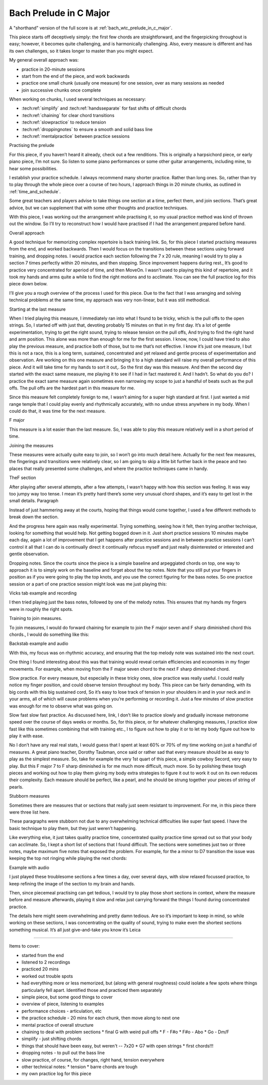 Bach Prelude in C Major
=======================

A "shorthand" version of the full score is at :ref:`bach_wtc_prelude_in_c_major`.

This piece starts off deceptively simply: the first few chords are straightforward, and the fingerpicking throughout is easy; however, it becomes quite challenging, and is harmonically challenging.  Also, every measure is different and has its own challenges, so it takes longer to master than you might expect.

My general overall approach was:

* practice in 20-minute sessions
* start from the end of the piece, and work backwards
* practice one small chunk (usually one measure) for one session, over as many sessions as needed
* join successive chunks once complete

When working on chunks, I used several techniques as necessary:

* :tech:ref:`simplify` and :tech:ref:`handsseparate` for fast shifts of difficult chords
* :tech:ref:`chaining` for clear chord transitions
* :tech:ref:`slowpractice` to reduce tension
* :tech:ref:`droppingnotes` to ensure a smooth and solid bass line
* :tech:ref:`mentalpractice` between practice sessions

Practising the prelude

For this piece, if you haven’t heard it already, check out a few renditions. This is originally a harpsichord piece, or early piano piece, I’m not sure. So listen to some piano performances or some other guitar arrangements, including mine, to hear some possibilities.

I establish your practice schedule. I always recommend many shorter practice. Rather than long ones. So, rather than try to play through the whole piece over a course of two hours, I approach things in 20 minute chunks, as outlined in :ref:`time_and_schedule`.

Some great teachers and players advise to take things one section at a time, perfect them, and join sections. That’s great advice, but we can supplement that with some other thoughts and practice techniques.

With this piece, I was working out the arrangement while practising it, so my usual practice method was kind of thrown out the window. So I’ll try to reconstruct how I would have practised if I had the arrangement prepared before hand.

Overall approach

A good technique for memorizing complex repertoire is back training link. So, for this piece I started practising measures from the end, and worked backwards. Then I would focus on the transitions between these sections using forward training, and dropping notes.  I would practice each section following the 7 x 20 rule, meaning I would try to play a section 7 times perfectly within 20 minutes, and then stopping. Since improvement happens during rest., It’s good to practice very concentrated for aperiod of time, and then MoveOn.  I wasn’t used to playing this kind of repertoire, and it took my hands and arms quite a while to find the right motions and to acclimate. You can see the full practice log for this piece down below.

I’ll give you a rough overview of the process I used for this piece. Due to the fact that I was arranging and solving technical problems at the same time, my approach was very non-linear, but it was still methodical.

Starting at the last measure

When I tried playing this measure, I immediately ran into what I found to be tricky, which is the pull offs to the open strings. So, I started off with just that, devoting probably 15 minutes on that in my first day. It’s a lot of gentle experimentation, trying to get the right sound, trying to release tension on the pull offs, And trying to find the right hand and arm position. This alone was more than enough for me for the first session. I know, now, I could have tried to also play the previous measure, and practice both of those, but to me that’s not effective. I know it’s just one measure, I but this is not a race, this is a long term, sustained, concentrated and yet relaxed and gentle process of experimentation and observation.  Are working on this one measure and bringing it to a high standard will raise my overall performance of this piece. And it will take time for my hands to sort it out,. So the first day was this measure. And then the second day started with the exact same measure, me playing it to see if I had in fact mastered it. And I hadn’t. So what do you do? I practice the exact same measure again sometimes even narrowing my scope to just a handful of beats such as the pull offs. The pull offs are the hardest part in this measure for me. 

Since this measure felt completely foreign to me, I wasn’t aiming for a super high standard at first. I just wanted a mid range temple that I could play evenly and rhythmically accurately, with no undue stress anywhere in my body. When I could do that, it was time for the next measure.

F major



This measure is a lot easier than the last measure. So, I was able to play this measure relatively well in a short period of time.

Joining the measures

These measures were actually quite easy to join, so I won’t go into much detail here. Actually for the next few measures, the fingerings and transitions were relatively clear, so I am going to skip a little bit further back in the peace and two places that really presented some challenges, and where the practice techniques came in handy.

TheF section

After playing after several attempts, after a few attempts, I wasn’t happy with how this section was feeling. It was way too jumpy way too tense. I mean it’s pretty hard there’s some very unusual chord shapes, and it’s easy to get lost in the small details. Paragraph

Instead of just hammering away at the courts, hoping that things would come together, I used a few different methods to break down the section.

And the progress here again was really experimental. Trying something, seeing how it felt, then trying another technique, looking for something that would help. Not getting bogged down in it. Just short practice sessions 10 minutes maybe each day, again a lot of improvement that I get happens after practice sessions and in between practice sessions I can’t control it all that I can do is continually direct it continually refocus myself and just really disinterested or interested and gentle observation.

Dropping notes. Since the courts since the piece is a simple baseline and arpeggiated chords on top, one way to approach it is to simply work on the baseline and forget about the top notes. Note that you still put your fingers in position as if you were going to play the top knots, and you use the correct figuring for the bass notes. So one practice session or a part of one practice session might look was me just playing this:

Vicks tab example and recording

I then tried playing just the bass notes, followed by one of the melody notes. This ensures that my hands my fingers were in roughly the right spots.

Training to join measures.

To join measures, I would do forward chaining for example to join the F major seven and F sharp diminished chord this chords., I would do something like this:

Backstab example and audio

With this, my focus was on rhythmic accuracy, and ensuring that the top melody note was sustained into the next court.

One thing I found interesting about this was that training would reveal certain efficiencies and economies in my finger movements. For example, when moving from the F major seven chord to the next F sharp diminished chord. 

Slow practice. For every measure, but especially in these tricky ones, slow practice was really useful. I could really notice my finger position, and could observe tension throughout my body. This piece can be fairly demanding, with its big cords with this big sustained cord, So it’s easy to lose track of tension in your shoulders in and in your neck and in your arms, all of which will cause problems when you’re performing or recording it. Just a few minutes of slow practice was enough for me to observe what was going on.

Slow fast slow fast practice. As discussed here, link, I don’t like to practice slowly and gradually increase metronome speed over the course of days weeks or months. So, for this piece, or for whatever challenging measures, I practice slow fast like this sometimes combining that with training etc., I to figure out how to play it or to let my body figure out how to play it with ease.

No I don’t have any real real stats, I would guess that I spent at least 60% or 70% of my time working on just a handful of measures. A great piano teacher, Dorothy Taubman, once said or rather sad that every measure should be as easy to play as the simplest measure. So, take for example the very 1st quart of this piece, a simple cowboy Secord, very easy to play. But this F major 7 to F sharp diminished is for me much more difficult, much more. So by polishing these tough pieces and working out how to play them giving my body extra strategies to figure it out to work it out on its own reduces their complexity.  Each measure should be perfect, like a pearl, and he should be strung together your pieces of string of pearls.

Stubborn measures

Sometimes there are measures that or sections that really just seem resistant to improvement. For me, in this piece there were three list here.

These paragraphs were stubborn not due to any overwhelming technical difficulties like super fast speed. I have the basic technique to play them, but they just weren’t happening.

Like everything else, it just takes quality practice time, concentrated quality practice time spread out so that your body can acclimate. So, I kept a short list of sections that I found difficult. The sections were sometimes just two or three notes, maybe maximum five notes that exposed the problem. For example, for the a minor to D7 transition the issue was keeping the top not ringing while playing the next chords:

Example with audio

I just played these troublesome sections a few times a day, over several days, with slow relaxed focussed practice, to keep refining the image of the section to my brain and hands.

Then, since piecemeal practising can get tedious, I would try to play those short sections in context, where the measure before and measure afterwards, playing it slow and relax just carrying forward the things I found during concentrated practice.

The details here might seem overwhelming and pretty damn tedious. Are so it’s important to keep in mind, so while working on these sections, I was concentrating on the quality of sound, trying to make even the shortest sections something musical. It’s all just give-and-take you know it’s Leica 

--------

.. todo:: cover all items in mentioned.

Items to cover:

* started from the end
* listened to 2 recordings
* practiced 20 mins
* worked out trouble spots
* had everything more or less memorized, but (along with general roughness) could isolate a few spots where things particularly fell apart.  Identified those and practiced them separately
* simple piece, but some good things to cover
* overview of piece, listening to examples
* performance choices - articulation, etc
* the practice schedule - 20 mins for each chunk, then move along to next one
* mental practice of overall structure
* chaining to deal with problem sections
  * final G with weird pull offs
  * F - F#o
  * F#o - Abo
  * Go - Dm/F
* simplify - just shifting chords
* things that should have been easy, but weren't -- 7x20
  * G7 with open strings
  * first chords!!!
* dropping notes - to pull out the bass line
* slow practice, of course, for changes, right hand, tension everywhere
* other technical notes:
  * tension
  * barre chords are tough
* my own practice log for this piece

